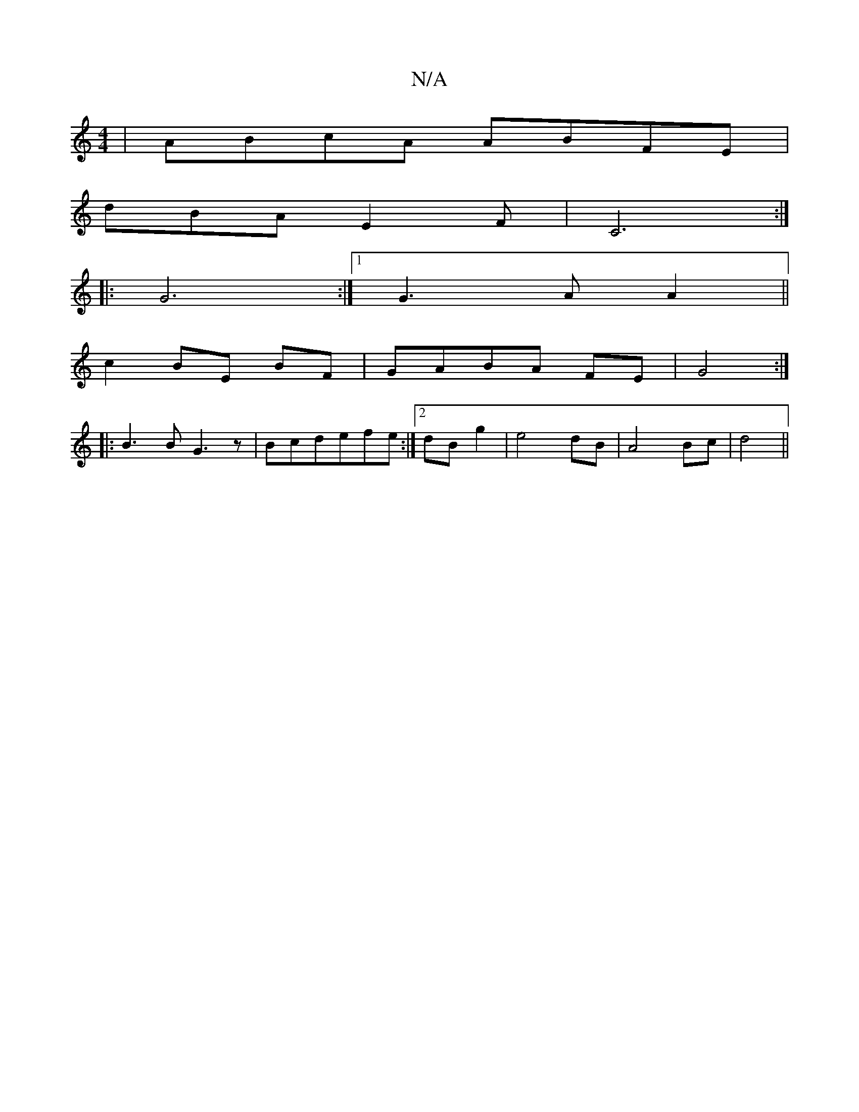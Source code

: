 X:1
T:N/A
M:4/4
R:N/A
K:Cmajor
4-|ABcA ABFE|
dBA E2F|C6:|
|: G6:|[1 G3A A2||
c2 BE BF|GABA FE|G4:|
|: B3B G3z|Bcdefe:|2 dBg2|e4 dB|A4 Bc|d4 ||

|:G>A AF||

A2 |G2 B4 FG|
A2 d2- G2 | c2 d2 B2|G4F2|G6|F2A2 FG| A4:|
|:D2G2 ED|~E3 F GB